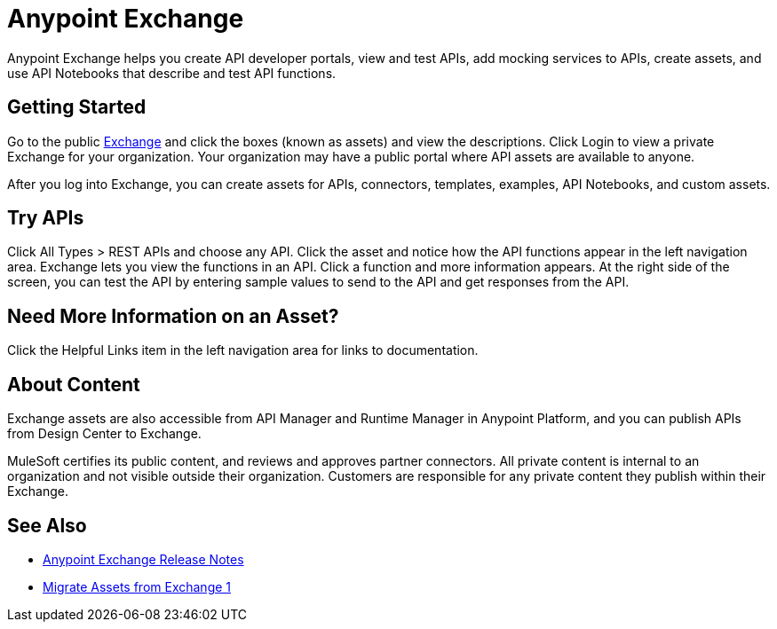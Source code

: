 = Anypoint Exchange

Anypoint Exchange helps you create API developer portals, view and test APIs, add mocking services to APIs, create assets, and use API Notebooks that describe and test API functions. 

== Getting Started

Go to the public https://www.anypoint.mulesoft.com/exchange/[Exchange] and click the boxes (known as assets) and view the descriptions. Click Login to view a private Exchange for your organization. Your organization may have a public portal where 
API assets are available to anyone.

After you log into Exchange, you can create assets for APIs, connectors, templates, examples, API Notebooks, and custom assets. 

== Try APIs

Click All Types > REST APIs and choose any API. Click the asset and notice how the API functions appear in the left 
navigation area. Exchange lets you view the functions in an API. Click a function and more information appears. At the right side of the screen, you can test the API by entering sample values to send to the API and get responses from the API. 

== Need More Information on an Asset?

Click the Helpful Links item in the left navigation area for links to documentation.

== About Content

Exchange assets are also accessible from API Manager and Runtime Manager in Anypoint Platform, and you can publish APIs
from Design Center to Exchange.

MuleSoft certifies its public content, and reviews and approves partner connectors. All private content is internal to an organization and not visible outside their organization. Customers are responsible for any private content they publish within their Exchange.

== See Also

* link:/release-notes/anypoint-exchange-release-notes[Anypoint Exchange Release Notes]
* link:/anypoint-exchange/migrate[Migrate Assets from Exchange 1]
